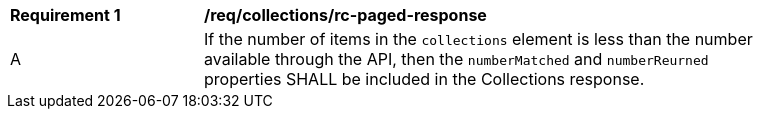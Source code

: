 [[req_collections_rc-paged-response]]
[width="90%",cols="2,6a"]
|===
^|*Requirement {counter:req-id}* |*/req/collections/rc-paged-response* 
^|A|If the number of items in the `collections` element is less than the number available through the API, then the `numberMatched` and `numberReurned` properties SHALL be included in the Collections response.
|===
